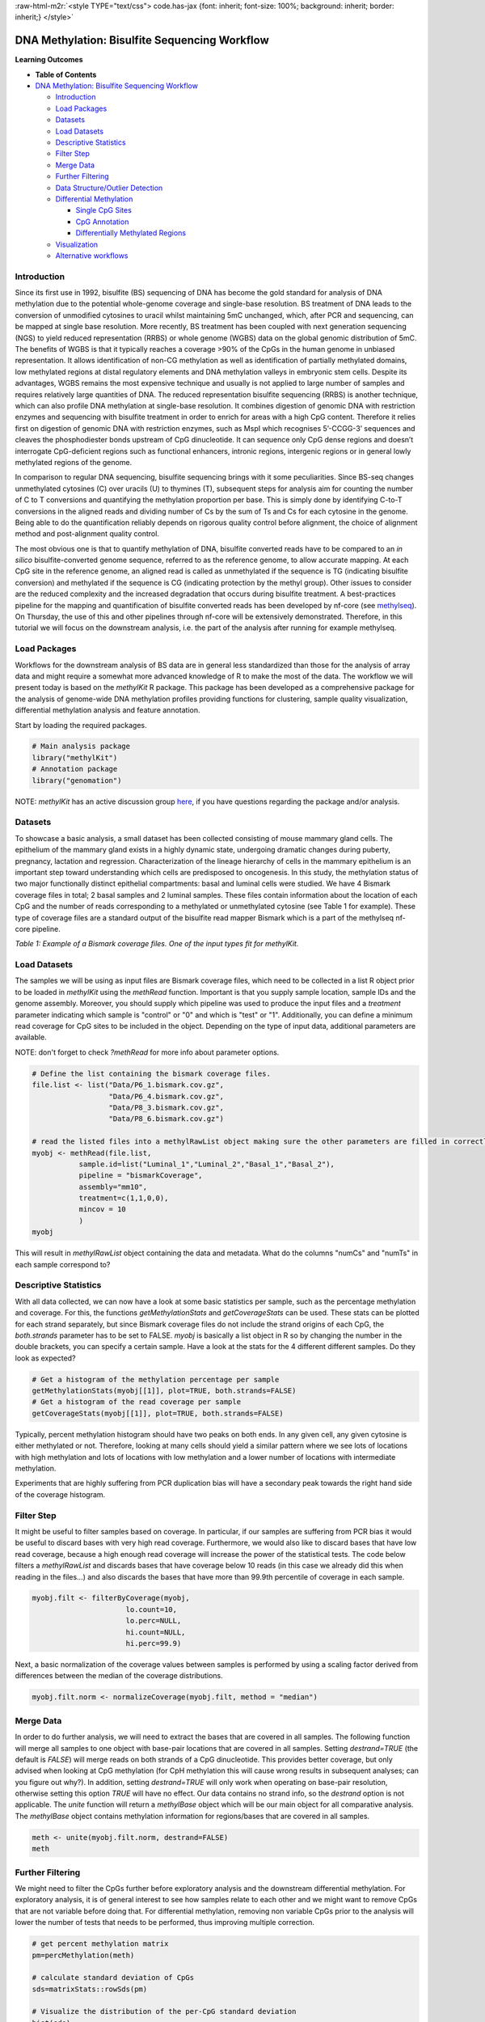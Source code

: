 .. role:: raw-html-m2r(raw)
   :format: html


:raw-html-m2r:`<style TYPE="text/css">
code.has-jax {font: inherit; font-size: 100%; background: inherit; border: inherit;}
</style>`


.. raw:: html

   <script type="text/x-mathjax-config">
   MathJax.Hub.Config({
       tex2jax: {
           inlineMath: [['$','$'], ['\\(','\\)']],
           skipTags: ['script', 'noscript', 'style', 'textarea', 'pre'] // removed 'code' entry
       }
   });
   MathJax.Hub.Queue(function() {
       var all = MathJax.Hub.getAllJax(), i;
       for(i = 0; i < all.length; i += 1) {
           all[i].SourceElement().parentNode.className += ' has-jax';
       }
   });
   </script>
   <script type="text/javascript" src="https://cdnjs.cloudflare.com/ajax/libs/mathjax/2.7.4/MathJax.js?config=TeX-AMS_HTML-full"></script>


DNA Methylation: Bisulfite Sequencing Workflow
==============================================

**Learning Outcomes**


* 
  **Table of Contents**

* `DNA Methylation: Bisulfite Sequencing Workflow <#dna-methylation-bisulfite-sequencing-workflow>`_

  * `Introduction <#introduction>`_
  * `Load Packages <#load-packages>`_
  * `Datasets <#datasets>`_
  * `Load Datasets <#load-datasets>`_
  * `Descriptive Statistics <#descriptive-statistics>`_
  * `Filter Step <#filter-step>`_
  * `Merge Data <#merge-data>`_
  * `Further Filtering <#further-filtering>`_
  * `Data Structure/Outlier Detection <#data-structureoutlier-detection>`_
  * `Differential Methylation <#differential-methylation>`_

    * `Single CpG Sites <#single-cpg-sites>`_
    * `CpG Annotation <#cpg-annotation>`_
    * `Differentially Methylated Regions <#differentially-methylated-regions>`_

  * `Visualization <#visualization>`_
  * `Alternative workflows <#alternative-workflows>`_

Introduction
------------

Since its first use in 1992, bisulfite (BS) sequencing of DNA has become the gold standard for analysis of DNA methylation due to the potential whole-genome coverage and single-base resolution. BS treatment of DNA leads to the conversion of unmodified cytosines to uracil whilst maintaining 5mC unchanged, which, after PCR and sequencing, can be mapped at single base resolution. More recently, BS treatment has been coupled with next generation sequencing (NGS) to yield reduced representation (RRBS) or whole genome (WGBS) data on the global genomic distribution of 5mC. The benefits of WGBS is that it typically reaches a coverage >90% of the CpGs in the human genome in unbiased representation. It allows identification of non-CG methylation as well as identification of partially methylated domains, low methylated regions at distal regulatory elements and DNA methylation valleys in embryonic stem cells. Despite its advantages, WGBS remains the most expensive technique and usually is not applied to large number of samples and requires relatively large quantities of DNA. The reduced representation bisulfite sequencing (RRBS) is another technique, which can also profile DNA methylation at single-base resolution. It combines digestion of genomic DNA with restriction enzymes and sequencing with bisulfite treatment in order to enrich for areas with a high CpG content. Therefore it relies first on digestion of genomic DNA with restriction enzymes, such as MspI which recognises 5’-CCGG-3’ sequences and cleaves the phosphodiester bonds upstream of CpG dinucleotide. It can sequence only CpG dense regions and doesn’t interrogate CpG-deficient regions such as functional enhancers, intronic regions, intergenic regions or in general lowly methylated regions of the genome. 

In comparison to regular DNA sequencing, bisulfite sequencing brings with it some peculiarities. Since BS-seq changes unmethylated cytosines (C) over uracils (U) to thymines (T), subsequent steps for analysis aim for counting the number of C to T conversions and quantifying the methylation proportion per base. This is simply done by identifying C-to-T conversions in the aligned reads and dividing number of Cs by the sum of Ts and Cs for each cytosine in the genome. Being able to do the quantification reliably depends on rigorous quality control before alignment, the choice of alignment method and post-alignment quality control. 

The most obvious one is that to quantify methylation of DNA, bisulfite converted reads have to be compared to an *in silico* bisulfite-converted genome sequence, referred to as the reference genome, to allow accurate mapping. At each CpG site in the reference genome, an aligned read is called as unmethylated if the sequence is TG (indicating bisulfite conversion) and methylated if the sequence is CG (indicating protection by the methyl group). Other issues to consider are the reduced complexity and the increased degradation that occurs during bisulfite treatment. A best-practices pipeline for the mapping and quantification of bisulfite converted reads has been developed by nf-core (see `methylseq <https://nf-co.re/methylseq>`_\ ). On Thursday, the use of this and other pipelines through nf-core will be extensively demonstrated. Therefore, in this tutorial we will focus on the downstream analysis, i.e. the part of the analysis after running for example methylseq. 

Load Packages
-------------

Workflows for the downstream analysis of BS data are in general less standardized than those for the analysis of array data and might require a somewhat more advanced knowledge of R to make the most of the data. The workflow we will present today is based on the *methylKit* R package. This package has been developed as a comprehensive package for the analysis of genome-wide DNA methylation profiles providing functions for clustering, sample quality visualization, differential methylation analysis and feature annotation. 

Start by loading the required packages.

.. code-block:: r

   # Main analysis package
   library("methylKit")
   # Annotation package
   library("genomation")

NOTE: *methylKit* has an active discussion group `here <https://groups.google.com/g/methylkit_discussion>`_\ , if you have questions regarding the package and/or analysis.

Datasets
--------

To showcase a basic analysis, a small dataset has been collected consisting of mouse mammary gland cells. The epithelium of the mammary gland exists in a highly dynamic state, undergoing dramatic changes during puberty, pregnancy, lactation and regression. Characterization of the lineage hierarchy of cells in the mammary epithelium is an important step toward understanding which cells are predisposed to oncogenesis. In this study, the methylation status of two major functionally distinct epithelial compartments: basal and luminal cells were studied. We have 4 Bismark coverage files in total; 2 basal samples and 2 luminal samples. These files contain information about the location of each CpG and the number of reads corresponding to a methylated or unmethylated cytosine (see Table 1 for example). These type of coverage files are a standard output of the bisulfite read mapper Bismark which is a part of the methylseq nf-core pipeline. 


.. image:: Figures/coverage.png
   :target: Figures/coverage.png
   :alt: 

*Table 1: Example of a Bismark coverage files. One of the input types fit for methylKit.*

Load Datasets
-------------

The samples we will be using as input files are Bismark coverage files, which need to be collected in a list R object prior to be loaded in *methylKit* using the *methRead* function. Important is that you supply sample location, sample IDs and the genome assembly. Moreover, you should supply which pipeline was used to produce the input files and a *treatment* parameter indicating which sample is "control" or "0" and which is "test" or "1". Additionally, you can define a minimum read coverage for CpG sites to be included in the object. Depending on the type of input data, additional parameters are available.

NOTE: don't forget to check *?methRead* for more info about parameter options.

.. code-block:: r

   # Define the list containing the bismark coverage files.
   file.list <- list("Data/P6_1.bismark.cov.gz", 
                     "Data/P6_4.bismark.cov.gz", 
                     "Data/P8_3.bismark.cov.gz", 
                     "Data/P8_6.bismark.cov.gz")

   # read the listed files into a methylRawList object making sure the other parameters are filled in correctly.
   myobj <- methRead(file.list,
              sample.id=list("Luminal_1","Luminal_2","Basal_1","Basal_2"),
              pipeline = "bismarkCoverage",
              assembly="mm10",
              treatment=c(1,1,0,0),
              mincov = 10
              )
   myobj

This will result in *methylRawList* object containing the data and metadata. What do the columns "numCs" and "numTs" in each sample correspond to?

Descriptive Statistics
----------------------

With all data collected, we can now have a look at some basic statistics per sample, such as the percentage methylation and coverage. For this, the functions *getMethylationStats* and *getCoverageStats* can be used. These stats can be plotted for each strand separately, but since Bismark coverage files do not include the strand origins of each CpG, the *both.strands* parameter has to be set to FALSE.  *myobj* is basically a list object in R so by changing the number in the double brackets, you can specify a certain sample. Have a look at the stats for the 4 different different samples. Do they look as expected? 

.. code-block:: r

   # Get a histogram of the methylation percentage per sample
   getMethylationStats(myobj[[1]], plot=TRUE, both.strands=FALSE)
   # Get a histogram of the read coverage per sample
   getCoverageStats(myobj[[1]], plot=TRUE, both.strands=FALSE)

Typically, percent methylation histogram should have two peaks on both ends. In any given cell, any given cytosine is either methylated or not. Therefore, looking at many cells should yield a similar pattern where we see lots of locations with high methylation and lots of locations with low methylation and a lower number of locations with intermediate methylation.

Experiments that are highly suffering from PCR duplication bias will have a secondary peak towards the right hand side of the coverage histogram.

Filter Step
-----------

It might be useful to filter samples based on coverage. In particular, if our samples are suffering from PCR bias it would be useful to discard bases with very high read coverage. Furthermore, we would also like to discard bases that have low read coverage, because a high enough read coverage will increase the power of the statistical tests. The code below filters a *methylRawList* and discards bases that have coverage below 10 reads (in this case we already did this when reading in the files...) and also discards the bases that have more than 99.9th percentile of coverage in each sample.

.. code-block:: r

   myobj.filt <- filterByCoverage(myobj,
                         lo.count=10,
                         lo.perc=NULL,
                         hi.count=NULL,
                         hi.perc=99.9)

Next, a basic normalization of the coverage values between samples is performed by using a scaling factor derived from differences between the median of the coverage distributions.

.. code-block:: r

   myobj.filt.norm <- normalizeCoverage(myobj.filt, method = "median")

Merge Data
----------

In order to do further analysis, we will need to extract the bases that are covered in all samples. The following function will merge all samples to one object with base-pair locations that are covered in all samples. Setting *destrand=TRUE* (the default is *FALSE*\ ) will merge reads on both strands of a CpG dinucleotide. This provides better coverage, but only advised when looking at CpG methylation (for CpH methylation this will cause wrong results in subsequent analyses; can you figure out why?). In addition, setting *destrand=TRUE* will only work when operating on base-pair resolution, otherwise setting this option *TRUE* will have no effect. Our data contains no strand info, so the *destrand* option is not applicable. The *unite* function will return a *methylBase* object which will be our main object for all comparative analysis. The *methylBase* object contains methylation information for regions/bases that are covered in all samples.

.. code-block:: r

   meth <- unite(myobj.filt.norm, destrand=FALSE)
   meth

Further Filtering
-----------------

We might need to filter the CpGs further before exploratory analysis and the downstream differential methylation. For exploratory analysis, it is of general interest to see how samples relate to each other and we might want to remove CpGs that are not variable before doing that. For differential methylation, removing non variable CpGs prior to the analysis will lower the number of tests that needs to be performed, thus improving multiple correction.

.. code-block:: r

   # get percent methylation matrix
   pm=percMethylation(meth)

   # calculate standard deviation of CpGs
   sds=matrixStats::rowSds(pm)

   # Visualize the distribution of the per-CpG standard deviation
   hist(sds)

   # keep only CpG with standard deviations larger than 5%
   meth <- meth[sds > 5]

Data Structure/Outlier Detection
--------------------------------

We can check the correlation between samples using *getCorrelation*. This function will either plot scatter plot and correlation coefficients or just print a correlation matrix if *plot=FALSE*. What does this plot tell you about the structure in the data?

.. code-block:: r

   getCorrelation(meth,plot=TRUE)

The data structure can further be visualized in a dendrogram using hierarchical clustering of distance measures derived from each samples' percentage methylation. Check *?clusterSamples* to see which distance measures and clustering methods are available.

.. code-block:: r

   clusterSamples(meth, dist="correlation", method="ward", plot=TRUE)

Another very useful visualization is obtained by plotting the samples in a principal component space. Using this kind of PCA plot we project multidimensional data (i.e. we have as many dimensions in this data as there are CpG loci in *meth*\ ) into 2 or 3-dimensional space while at the same time maintaining as much variation in the data as possible. Samples that are more alike will be clustered together in PC space, so by looking at this plot we can see what is the largest source of variation in data and whether there are sample swaps and/or outlier samples. *PCASamples* is a function in *methylKit* that will perform PCA and plot the first two principal components. What does the PCA plot of our dataset tell you? What is the biggest source of variation on the data? Does it look samples are swapped? Do there seem to be outliers among the samples?

.. code-block:: r

   PCASamples(meth)

Differential Methylation
------------------------

Single CpG Sites
^^^^^^^^^^^^^^^^

If the basic statistics of the samples look OK and the data structure seems reasonable, we can proceed to the differential methylation step. Differential DNA methylation is usually calculated by comparing the proportion of methylated Cs in a test sample relative to a control. In simple comparisons between such pairs of samples (i.e. test and control), methods such as Fisher’s Exact Test can be applied when there are no replicates for test and control cases. If replicates are available, regression based methods are generally used to model methylation levels in relation to the sample groups and variation between replicates. In addition, an advantage of regression methods over Fisher's exact test is that it allows for the inclusion of sample specific covariates (continuous or categorical) and the ability to adjust for confounding variables. 

The *calculateDiffMeth* function is the main function to calculate differential methylation in the *methylKit* package. Depending on the sample size per each set it will either use Fisher’s exact or logistic regression to calculate P-values. In practice, the number of samples per group will determine which of the two methods will be used (logistic regression or Fisher's exact test). If there are multiple samples per group, *methylKit* will employ the logistic regression test. Otherwise, when there is one sample per group, Fisher's exact test will be used. P-values will automatically be corrected for multiple testing using the Benjamini-Hochberg FDR method. 

In its simplest form, where there are no covariates, the logistic regression will try to model the log odds ratio which is based on the methylation proportion of a CpG, $\pi_i$, using the treatment vector which denotes the sample group membership for the CpGs in the model. Below, the “Treatment” variable is used to predict the log-odds ratio of methylation proportions.

$$log(\pi_i/(1-\pi_i)) = \beta_0 + \beta_1*Treatment_i$$

The logistic regression model is fitted per CpG and we test if the treatment has any effect on the outcome variable or not. In other words, we are testing if $log(\pi_i/(1-\pi_i)) = \beta_0 + \beta_1*Treatment_i$ is a “better” model than $log(\pi_i/(1-\pi_i)) = \beta_0$.

The following code tests for the differential methylation of our dataset; i.e comparing methylation levels between "treatment" (or Luminal samples) and "control" (Basal smaples). Since the example data has replicates, logistic regression will be used.

.. code-block:: r

   # Test for differential methylation... This might take a few minutes.
   myDiff <- calculateDiffMeth(meth, 
                               overdispersion = "MN", 
                               adjust="BH")
   myDiff

The output of *calculateDiffMeth* is a *methylDiff* object containing information about the difference in percentage methylation between treatment and control, and the p- and q-value of the model for all CpG sites. 
Visualize the number of hyper- and hypomethylation events per chromosome, as a percent of the sites with the minimum coverage and differential. By default this is a 25% change in methylation and all samples with 10X coverage.

.. code-block:: r

   # Overview of percentage hyper and hypo CpGs per chromosome.
   diffMethPerChr(myDiff)

After q-value calculation, we can select the differentially methylated regions/bases based on q-value and percent methylation difference cutoffs of Treatment versus control. Following bits of code selects the bases that have q-value < 0.01 and percent methylation difference larger than 25%. If you specify *type="hyper"* or *type="hypo"* options, you will extract the hyper-methylated or hypo-methylated regions/bases.

.. code-block:: r

   # get hyper methylated bases and order by qvalue
   myDiff25p.hyper <- getMethylDiff(myDiff,
                                 difference=25,
                                 qvalue=0.01,
                                 type="hyper")
   myDiff25p.hyper <- myDiff25p.hyper[order(myDiff25p.hyper$qvalue),]

   # get hypo methylated bases and order by qvalue
   myDiff25p.hypo <- getMethylDiff(myDiff,
                                difference=25,
                                qvalue=0.01,
                                type="hypo")
   myDiff25p.hypo <- myDiff25p.hypo[order(myDiff25p.hypo$qvalue),]

   # get all differentially methylated bases and order by qvalue
   myDiff25p <- getMethylDiff(myDiff,
                           difference=25,
                           qvalue=0.01)
   myDiff25p <- myDiff25p[order(myDiff25p$qvalue),]

NOTE: If you need to interact with these objects, it is sometimes necessary to first extract the data using the *getData* function.

If necessary, covariates (such as age, sex, smoking status, ...) can be included in the regression analysis. The function will then try to separate the influence of the covariates from the treatment effect via the logistic regression model. In this case, the test would be whether the full model (model with treatment and covariates) is better than the model with the covariates only. If there is no effect due to the treatment (sample groups), the full model will not explain the data better than the model with covariates only. In *calculateDiffMeth*\ , this is achieved by supplying the covariates argument in the format of a dataframe. 

CpG Annotation
^^^^^^^^^^^^^^

To help with the biological interpretation of the data, we will annotate the differentially methylated regions/bases using the *genomation* package. The most common annotation task is to see where CpGs of interest land in relation to genes and gene parts and regulatory regions: Do they mostly occupy promoter, intronic or exonic regions? Do they overlap with repeats? Do they overlap with other epigenomic markers or long-range regulatory regions? In this example, we read the gene annotation information from a BED file (Browser Extensible Data - genome coordinates and annotation) and annotate our differentially methylated regions with that information using *genomation* functions. 

NOTE: The annotation tables used below (.bed files) can be downloaded from the `UCSC TableBrowser <https://genome.ucsc.edu/cgi-bin/hgTables>`_. 


* 
  For gene annotation, select "Genes and Gene prediction tracks" from the "group" drop-down menu. Following that, select "Refseq Genes" from the "track" drop-down menu. Select "BED- browser extensible data" for the "output format". Click "get output" and on the following page click "get BED" without changing any options. Save the output as a text file.

* 
  For CpG island annotation, select "Regulation" from the "group" drop-down menu. Following that, select "CpG islands" from the "track" drop-down menu. Select "BED- browser extensible data" for the "output format". Click "get output" and on the following page click "get BED" without changing any options. Save the output as a text file.

.. code-block:: r

   # First load the annotation data; i.e the coordinates of promoters, TSS, intron and exons
   refseq_anot <- readTranscriptFeatures("Data/mm10.refseq.genes.bed")

   # Annotate hypermethylated CpGs ("target") with promoter/exon/intron information ("feature"). This function operates on GRanges objects, so we first coerce the methylKit object to GRanges. 
   myDiff25p.hyper.anot <- annotateWithGeneParts(target = as(myDiff25p.hyper,"GRanges"),
                                          feature = refseq_anot)

   # Summary of target set annotation
   myDiff25p.hyper.anot

This function creates an *AnnotationByGeneParts* object, containing - for each target CpG - data such as the nearest transcription start site and the genomic structure it is located on. Several accessor functions from the *genomation* package allow for interaction with such an object.

.. code-block:: r

   # View the distance to the nearest Transcription Start Site; the target.row column in the output indicates the row number in the initial target set
   dist_tss <- getAssociationWithTSS(myDiff25p.hyper.anot)
   head(dist_tss)

   # See whether the differentially methylated CpGs are within promoters,introns or exons; the order is the same as the target set
   getMembers(myDiff25p.hyper.anot)

   # This can also be summarized for all differentially methylated CpGs
   plotTargetAnnotation(myDiff25p.hyper.anot, main = "Differential Methylation Annotation")

Similarly, it is possible to annotate the differentially methylated CpGs with CpG Island membership using *readFeatureFlank*. Using this function you read from a BED file with feature info (here the location of the CpG Islands) and with the flank parameter you can define a region around these features (here the "shores" are defined as 2000 bases around the Islands).

.. code-block:: r

   # Load the CpG info
   cpg_anot <- readFeatureFlank("Data/mm10.cpg.bed", feature.flank.name = c("CpGi", "shores"), flank=2000)
   diffCpGann <- annotateWithFeatureFlank(as(myDiff25p,"GRanges"), feature = cpg_anot$CpGi, flank = cpg_anot$shores, feature.name = "CpGi", flank.name = "shores")

   # See whether the CpG in myDiff25p belong to a CpG Island or Shore
   head(getMembers(diffCpGann))

   # This can also be summarized for all differentially methylated CpGs
   plotTargetAnnotation(diffCpGann, main = "Differential Methylation Annotation")

In general, this workflow can be used to annotate a CpG list with any set of features contained in a BED file.

Differentially Methylated Regions
^^^^^^^^^^^^^^^^^^^^^^^^^^^^^^^^^

Since we are often more interested in the different methylation of multiple CpGs across samples instead of a single site, we can also summarize methylation information over a set of defined functional regions such as promoters or CpG islands. The function below summarizes the methylation information over a given set of CpG Islands and outputs a *methylRaw* or *methylRawList* object depending on the input. We are using the output of *genomation* functions used above to provide the locations of the Islands. For these regional summary functions, we need to provide regions of interest as GRanges object.

.. code-block:: r

   # Summarize the original object counts over a certain region, here the CpG Islands
   myobj_islands <- regionCounts(myobj, cpg_anot$CpGi)
   # Filter the summarized counts by coverage
   myobj_islands_filt <- filterByCoverage(myobj_islands,
                         lo.count=10,
                         lo.perc=NULL,
                         hi.count=NULL,
                         hi.perc=99.9)
   # Perform simple normalization
   myobj_islands_filt_norm <- normalizeCoverage(myobj_islands_filt, method = "median")
   # Merge the samples again
   meth_islands <- unite(myobj_islands_filt_norm, destrand=FALSE)

Now, differential methylation is performed as for the single CpGs.

.. code-block:: r

   # Test for differential methylation... This might take a few minutes.
   myDiff_islands <- calculateDiffMeth(meth_islands)
   # Rank by significance
   myDiff_islands <- myDiff_islands[order(myDiff_islands$qvalue),]
   # get all differentially methylated CpG Islands
   myDiff_islands_25p <- getMethylDiff(myDiff_islands,difference=25,qvalue=0.01)

And just like for the single CpGs, annotation using the *genomation* functions is possible.

.. code-block:: r

   myDiff_islands_25p_ann <- annotateWithGeneParts(as((myDiff_islands_25p), "GRanges"), refseq_anot)
   # View the distance to the nearest Transcription Start Site; the target.row column indicates the row number in myDiff_islands_25p
   head(getAssociationWithTSS(myDiff_islands_25p_ann))

Visualization
-------------

The results of a differential analysis can be exported as a bedGraph; a format that allows display of continuous-valued data in track format. This display type is useful for probability scores, percentages and transcriptome data. By uploading this BED file to a genome browser such as the `UCSC Genome Browser <https://genome.ucsc.edu/cgi-bin/hgTracks?db=mm10&lastVirtModeType=default&lastVirtModeExtraState=&virtModeType=default&virtMode=0&nonVirtPosition=&position=chr1%3A134369628%2D136772024&hgsid=936224469_kTHLULnq2frGTQtwufy02ky7TjXA>`_\ , you can create custom visualizations of the genome architecture surrounding CpGs or regions of interest. The *bedgraph* function produces a UCSC compatible file; by specifying the *col.name* the exact information to be plotted can be collected. For a *methylDiff* object this can be one of "pvalue", "qvalue" or "meth.diff".

.. code-block:: r

   bedgraph(myDiff25p, col.name = "meth.diff", file.name = "diff_cpg_25p.bed")

A tutorial of the Genome Browser is out of scope for this workshop; but a step-by-step approach for visualizing your own data tracks can be found `here <https://genome.ucsc.edu/goldenPath/help/hgTracksHelp.html#CustomTracks>`_. An example of such a custom visualization of the methylation difference between treatment and control can be seen in Figure 1. Notice how differentially methylated CpGs tend to group together in similarly regulated regions.


.. image:: Figures/UCSC_bed_2.png
   :target: Figures/UCSC_bed_2.png
   :alt: 

*Figure 1: UCSC Genome Browser example with three main annotation tracks. Upper track: percentage methylation difference between treatment and control samples for significantly differential methylated CpGs. Middle track: RefSeq gene structure. Lower track: CpG Island location.*

Exactly how to produce these plots is out of the scope of these exercises, but I encourage you to try it later with for example the bedgraph of all differentially methylated CpGs.

Alternative workflows
---------------------

DSS beta-binomial models with empirical Bayes for moderating dispersion.
BSseq Regional differential methylation analysis using smoothing and linear-regression-based tests.
BiSeq Regional differential methylation analysis using beta-binomial models.
MethylSeekR: Methylome segmentation using HMM and cutoffs.
QuasR: Methylation aware alignment and methylation calling, as well as fastQC-like fastq raw data quality check features.
